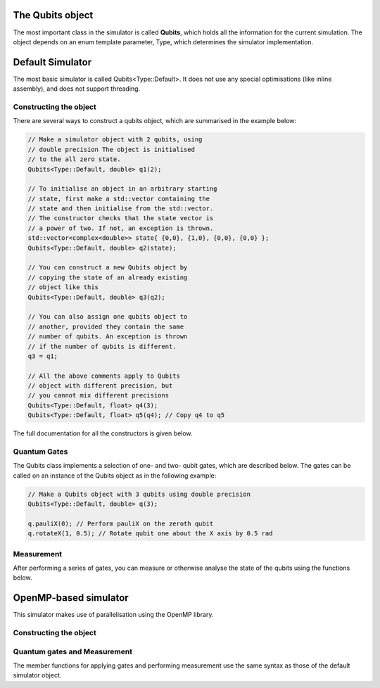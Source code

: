 The Qubits object
#################

The most important class in the simulator is called **Qubits**, which holds all the information for the current simulation. The object depends on an enum template parameter, Type, which determines the simulator implementation.

.. doxygenenum:: Type

Default Simulator
#################

The most basic simulator is called Qubits<Type::Default>. It does not use any special optimisations (like inline assembly), and does not support threading.

.. doxygenclass:: Qubits< Type::Default, Fp >

Constructing the object
=======================

There are several ways to construct a qubits object, which are summarised in the example below:

.. code-block:: c++

    // Make a simulator object with 2 qubits, using
    // double precision The object is initialised
    // to the all zero state.
    Qubits<Type::Default, double> q1(2);

    // To initialise an object in an arbitrary starting
    // state, first make a std::vector containing the
    // state and then initialise from the std::vector.
    // The constructor checks that the state vector is
    // a power of two. If not, an exception is thrown.
    std::vector<complex<double>> state{ {0,0}, {1,0}, {0,0}, {0,0} };
    Qubits<Type::Default, double> q2(state);

    // You can construct a new Qubits object by
    // copying the state of an already existing
    // object like this
    Qubits<Type::Default, double> q3(q2);

    // You can also assign one qubits object to
    // another, provided they contain the same
    // number of qubits. An exception is thrown
    // if the number of qubits is different.
    q3 = q1;

    // All the above comments apply to Qubits
    // object with different precision, but
    // you cannot mix different precisions
    Qubits<Type::Default, float> q4(3);
    Qubits<Type::Default, float> q5(q4); // Copy q4 to q5

The full documentation for all the constructors is given below.
  
.. doxygengroup:: qubits_constructors
   :content-only:

Quantum Gates
=============

The Qubits class implements a selection of one- and two- qubit gates, which are described below. The gates can be called on an instance of the Qubits object as in the following example:

.. code-block:: c++

   // Make a Qubits object with 3 qubits using double precision
   Qubits<Type::Default, double> q(3);
   
   q.pauliX(0); // Perform pauliX on the zeroth qubit 
   q.rotateX(1, 0.5); // Rotate qubit one about the X axis by 0.5 rad

.. doxygengroup:: qubits_gates
   :content-only:

Measurement
===========

After performing a series of gates, you can measure or otherwise analyse the state of the qubits using the functions below.

.. doxygengroup:: qubits_meas
   :content-only:


OpenMP-based simulator
######################

This simulator makes use of parallelisation using the OpenMP library. 

.. doxygenclass:: Qubits< Type::Omp, Fp >

Constructing the object
=======================

.. doxygengroup:: qubits_omp_constructors
   :content-only:

Quantum gates and Measurement
=============================

The member functions for applying gates and performing measurement use the same syntax as those of the default simulator object.
      
